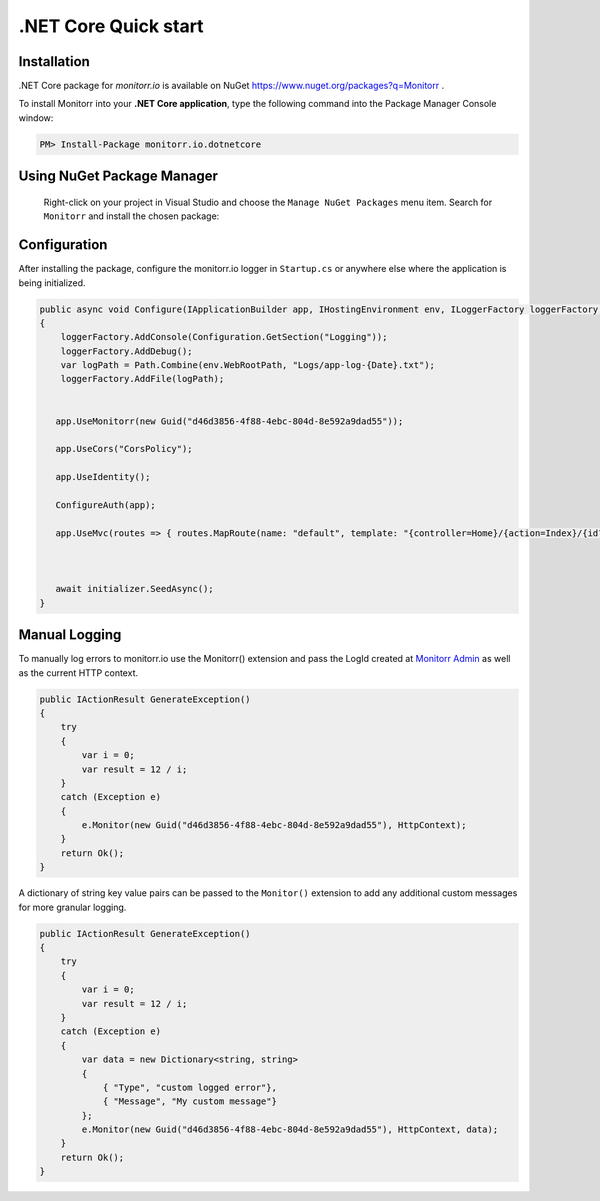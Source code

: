 .NET Core Quick start
=====================

Installation
-------------

.NET Core package for `monitorr.io` is available on NuGet `<https://www.nuget.org/packages?q=Monitorr>`_ .

To install Monitorr into your **.NET Core application**, type the following command into the Package Manager Console window:

.. code-block:: powershell

   PM> Install-Package monitorr.io.dotnetcore


Using NuGet Package Manager
----------------------------

 Right-click on your project in Visual Studio and choose the ``Manage NuGet Packages`` menu item. Search for ``Monitorr`` and install the chosen package:

 .. image:: images/package-manager.png
    :alt: NuGet Package Manager window

Configuration
--------------

After installing the package, configure the monitorr.io logger in ``Startup.cs`` or anywhere else where the application is being initialized.

.. code-block:: C#

    public async void Configure(IApplicationBuilder app, IHostingEnvironment env, ILoggerFactory loggerFactory, DatabaseInitializer initializer)
    {
        loggerFactory.AddConsole(Configuration.GetSection("Logging"));
        loggerFactory.AddDebug();
        var logPath = Path.Combine(env.WebRootPath, "Logs/app-log-{Date}.txt");
        loggerFactory.AddFile(logPath);


       app.UseMonitorr(new Guid("d46d3856-4f88-4ebc-804d-8e592a9dad55"));

       app.UseCors("CorsPolicy");

       app.UseIdentity();

       ConfigureAuth(app);

       app.UseMvc(routes => { routes.MapRoute(name: "default", template: "{controller=Home}/{action=Index}/{id?}"); });



       await initializer.SeedAsync();
    }

Manual Logging
--------------

To manually log errors to monitorr.io use the Monitorr() extension and pass the LogId created at `Monitorr Admin <https://admin.monitorr.io>`_ as well as the current HTTP context.

.. code-block:: C#

    public IActionResult GenerateException()
    {
        try
        {
            var i = 0;
            var result = 12 / i;
        }
        catch (Exception e)
        {
            e.Monitor(new Guid("d46d3856-4f88-4ebc-804d-8e592a9dad55"), HttpContext);
        }
        return Ok();
    }

A dictionary of string key value pairs can be passed to the  ``Monitor()`` extension to add any additional custom messages for more granular logging.

.. code-block:: C#

    public IActionResult GenerateException()
    {
        try
        {
            var i = 0;
            var result = 12 / i;
        }
        catch (Exception e)
        {
            var data = new Dictionary<string, string>
            {
                { "Type", "custom logged error"},
                { "Message", "My custom message"}
            };
            e.Monitor(new Guid("d46d3856-4f88-4ebc-804d-8e592a9dad55"), HttpContext, data);
        }
        return Ok();
    }
